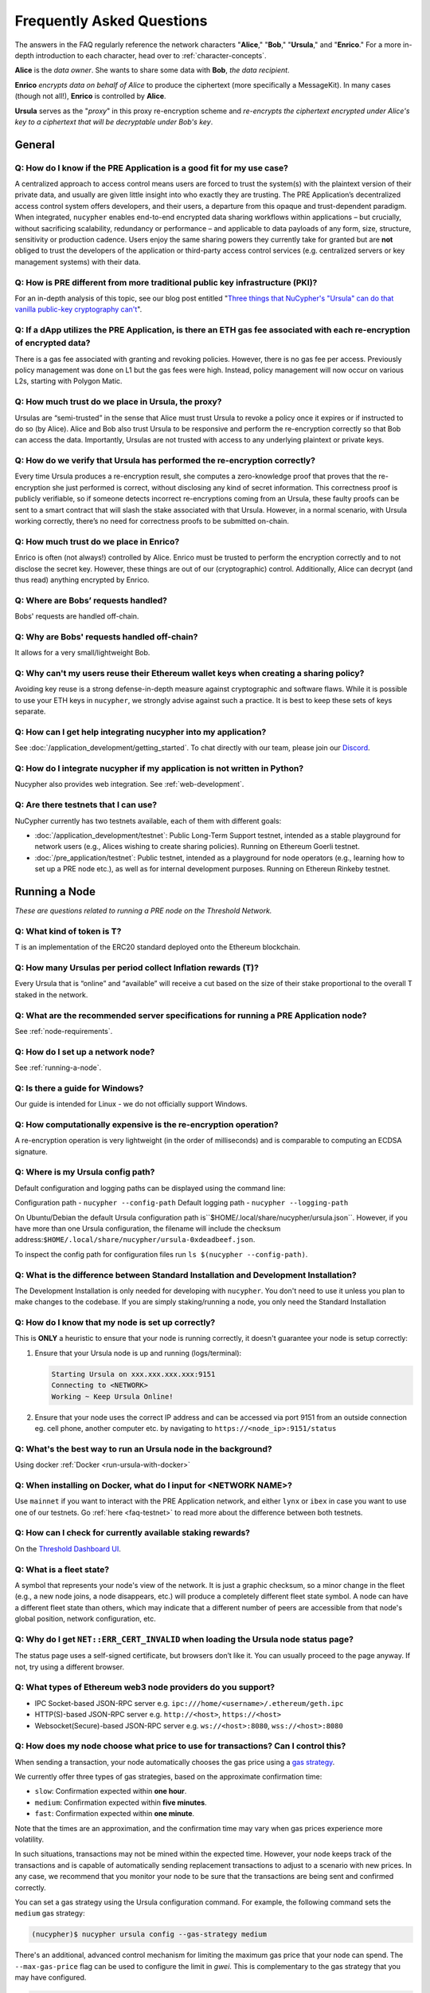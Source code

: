 ==========================
Frequently Asked Questions
==========================

The answers in the FAQ regularly reference the network characters "**Alice**," "**Bob**," "**Ursula**," and "**Enrico**." For a more in-depth introduction to each character, head over to :ref:`character-concepts`.

**Alice** is the *data owner*. She wants to share some data with **Bob**, *the data recipient*.

**Enrico** *encrypts data on behalf of Alice* to produce the ciphertext (more specifically a MessageKit). In many cases (though not all!), **Enrico** is controlled by **Alice**.

**Ursula** serves as the "*proxy*" in this proxy re-encryption scheme and *re-encrypts the ciphertext encrypted under Alice's key to a ciphertext that will be decryptable under Bob's key*.


General
-------

Q: How do I know if the PRE Application is a good fit for my use case?
~~~~~~~~~~~~~~~~~~~~~~~~~~~~~~~~~~~~~~~~~~~~~~~~~~~~~~~~~~~~~~~~~~~~~~

A centralized approach to access control means users are forced to trust the system(s) with the plaintext version of
their private data, and usually are given little insight into who exactly they are trusting. The PRE Application’s decentralized
access control system offers developers, and their users, a departure from this opaque and trust-dependent paradigm.
When integrated, ``nucypher`` enables end-to-end encrypted data sharing workflows within applications – but
crucially, without sacrificing scalability, redundancy or performance – and applicable to data payloads of
any form, size, structure, sensitivity or production cadence. Users enjoy the same sharing powers they
currently take for granted but are **not** obliged to trust the developers of the application or
third-party access control services (e.g. centralized servers or key management systems) with their data.

Q: How is PRE different from more traditional public key infrastructure (PKI)?
~~~~~~~~~~~~~~~~~~~~~~~~~~~~~~~~~~~~~~~~~~~~~~~~~~~~~~~~~~~~~~~~~~~~~~~~~~~~~~

For an in-depth analysis of this topic, see our blog post entitled "`Three things that NuCypher's "Ursula" can do that vanilla public-key cryptography can't <https://blog.nucypher.com/why-use-nucyphers-ursula-instead-of-traditional-public-key-cryptography/>`_".

Q: If a dApp utilizes the PRE Application, is there an ETH gas fee associated with each re-encryption of encrypted data?
~~~~~~~~~~~~~~~~~~~~~~~~~~~~~~~~~~~~~~~~~~~~~~~~~~~~~~~~~~~~~~~~~~~~~~~~~~~~~~~~~~~~~~~~~~~~~~~~~~~~~~~~~~~~~~~~~~~~~~~~

There is a gas fee associated with granting and revoking policies. However, there is no gas fee per access.
Previously policy management was done on L1 but the gas fees were high. Instead, policy management will now
occur on various L2s, starting with Polygon Matic.

Q: How much trust do we place in Ursula, the proxy?
~~~~~~~~~~~~~~~~~~~~~~~~~~~~~~~~~~~~~~~~~~~~~~~~~~~

Ursulas are “semi-trusted” in the sense that Alice must trust Ursula to revoke a policy once it expires or if instructed to do so (by Alice). Alice and Bob also trust Ursula to be responsive and perform the re-encryption correctly so that Bob can access the data.
Importantly, Ursulas are not trusted with access to any underlying plaintext or private keys.

Q: How do we verify that Ursula has performed the re-encryption correctly?
~~~~~~~~~~~~~~~~~~~~~~~~~~~~~~~~~~~~~~~~~~~~~~~~~~~~~~~~~~~~~~~~~~~~~~~~~~

Every time Ursula produces a re-encryption result, she computes a zero-knowledge proof that proves that the re-encryption she just performed is correct,
without disclosing any kind of secret information. This  correctness proof is publicly verifiable, so if
someone detects incorrect re-encryptions coming from an Ursula, these faulty proofs can be sent to a smart contract that will slash the stake
associated with that Ursula. However, in a normal scenario, with Ursula working correctly, there’s no need for correctness proofs to be
submitted on-chain.

Q: How much trust do we place in Enrico?
~~~~~~~~~~~~~~~~~~~~~~~~~~~~~~~~~~~~~~~~

Enrico is often (not always!) controlled by Alice. Enrico must be trusted to perform the encryption correctly and to not disclose the secret key.
However, these things are out of our (cryptographic) control. Additionally, Alice can decrypt (and thus read) anything encrypted by Enrico.

Q: Where are Bobs’ requests handled?
~~~~~~~~~~~~~~~~~~~~~~~~~~~~~~~~~~~~

Bobs' requests are handled off-chain.

Q: Why are Bobs' requests handled off-chain?
~~~~~~~~~~~~~~~~~~~~~~~~~~~~~~~~~~~~~~~~~~~~

It allows for a very small/lightweight Bob.

Q: Why can't my users reuse their Ethereum wallet keys when creating a sharing policy?
~~~~~~~~~~~~~~~~~~~~~~~~~~~~~~~~~~~~~~~~~~~~~~~~~~~~~~~~~~~~~~~~~~~~~~~~~~~~~~~~~~~~~~

Avoiding key reuse is a strong defense-in-depth measure against cryptographic and software flaws. While it is
possible to use your ETH keys in ``nucypher``, we strongly advise against such a practice. It is best to keep these
sets of keys separate.

Q: How can I get help integrating nucypher into my application?
~~~~~~~~~~~~~~~~~~~~~~~~~~~~~~~~~~~~~~~~~~~~~~~~~~~~~~~~~~~~~~~

See :doc:`/application_development/getting_started`. To chat directly with our team, please join our `Discord <https://discord.gg/Threshold>`_.

Q: How do I integrate nucypher if my application is not written in Python?
~~~~~~~~~~~~~~~~~~~~~~~~~~~~~~~~~~~~~~~~~~~~~~~~~~~~~~~~~~~~~~~~~~~~~~~~~~

Nucypher also provides web integration. See :ref:`web-development`.

.. _faq-testnet:

Q: Are there testnets that I can use?
~~~~~~~~~~~~~~~~~~~~~~~~~~~~~~~~~~~~~

NuCypher currently has two testnets available, each of them with different goals:

* :doc:`/application_development/testnet`: Public Long-Term Support testnet, intended as a stable playground for network users (e.g., Alices wishing to create sharing policies). Running on Ethereum Goerli testnet.
* :doc:`/pre_application/testnet`: Public testnet, intended as a playground for node operators (e.g., learning how to set up a PRE node etc.), as well as for internal development purposes. Running on Ethereun Rinkeby testnet.


Running a Node
--------------

*These are questions related to running a PRE node on the Threshold Network.*

Q: What kind of token is T?
~~~~~~~~~~~~~~~~~~~~~~~~~~~~

T is an implementation of the ERC20 standard deployed onto the Ethereum blockchain.

Q: How many Ursulas per period collect Inflation rewards (T)?
~~~~~~~~~~~~~~~~~~~~~~~~~~~~~~~~~~~~~~~~~~~~~~~~~~~~~~~~~~~~~~

Every Ursula that is “online” and “available” will receive a cut based on the
size of their stake proportional to the overall T staked in the network.


Q: What are the recommended server specifications for running a PRE Application node?
~~~~~~~~~~~~~~~~~~~~~~~~~~~~~~~~~~~~~~~~~~~~~~~~~~~~~~~~~~~~~~~~~~~~~~~~~~~~~~~~~~~~~

See :ref:`node-requirements`.


Q: How do I set up a network node?
~~~~~~~~~~~~~~~~~~~~~~~~~~~~~~~~~~

See :ref:`running-a-node`.

Q: Is there a guide for Windows?
~~~~~~~~~~~~~~~~~~~~~~~~~~~~~~~~

Our guide is intended for Linux - we do not officially support Windows.

Q: How computationally expensive is the re-encryption operation?
~~~~~~~~~~~~~~~~~~~~~~~~~~~~~~~~~~~~~~~~~~~~~~~~~~~~~~~~~~~~~~~~

A re-encryption operation is very lightweight (in the order of milliseconds) and is comparable to computing an ECDSA signature.

Q: Where is my Ursula config path?
~~~~~~~~~~~~~~~~~~~~~~~~~~~~~~~~~~

Default configuration and logging paths can be displayed using the command line:

Configuration path - ``nucypher --config-path``
Default logging path - ``nucypher --logging-path``

On Ubuntu/Debian the default Ursula configuration path is``$HOME/.local/share/nucypher/ursula.json``.
However, if you have more than one Ursula configuration, the filename will include the checksum address:``$HOME/.local/share/nucypher/ursula-0xdeadbeef.json``.

To inspect the config path for configuration files run ``ls $(nucypher --config-path)``.

Q: What is the difference between Standard Installation and Development Installation?
~~~~~~~~~~~~~~~~~~~~~~~~~~~~~~~~~~~~~~~~~~~~~~~~~~~~~~~~~~~~~~~~~~~~~~~~~~~~~~~~~~~~~

The Development Installation is only needed for developing with ``nucypher``. You don't need to use
it unless you plan to make changes to the codebase. If you are simply staking/running a node, you
only need the Standard Installation

Q: How do I know that my node is set up correctly?
~~~~~~~~~~~~~~~~~~~~~~~~~~~~~~~~~~~~~~~~~~~~~~~~~~

This is **ONLY** a heuristic to ensure that your node is running correctly, it doesn't guarantee your node is setup correctly:

#. Ensure that your Ursula node is up and running (logs/terminal):

   .. code::

        Starting Ursula on xxx.xxx.xxx.xxx:9151
        Connecting to <NETWORK>
        Working ~ Keep Ursula Online!

#. Ensure that your node uses the correct IP address and can be accessed via port 9151 from an outside
   connection eg. cell phone, another computer etc. by navigating to ``https://<node_ip>:9151/status``

Q: What's the best way to run an Ursula node in the background?
~~~~~~~~~~~~~~~~~~~~~~~~~~~~~~~~~~~~~~~~~~~~~~~~~~~~~~~~~~~~~~~

Using docker :ref:`Docker <run-ursula-with-docker>`

Q: When installing on Docker, what do I input for <NETWORK NAME>?
~~~~~~~~~~~~~~~~~~~~~~~~~~~~~~~~~~~~~~~~~~~~~~~~~~~~~~~~~~~~~~~~~

Use ``mainnet`` if you want to interact with the PRE Application network,
and either ``lynx`` or ``ibex`` in case you want to use one of our testnets.
Go :ref:`here <faq-testnet>` to read more about the difference between both testnets.

Q: How can I check for currently available staking rewards?
~~~~~~~~~~~~~~~~~~~~~~~~~~~~~~~~~~~~~~~~~~~~~~~~~~~~~~~~~~~

On the `Threshold Dashboard UI <https://dashboard.threshold.network>`_.

Q: What is a fleet state?
~~~~~~~~~~~~~~~~~~~~~~~~~

A symbol that represents your node's view of the network. It is just a
graphic checksum, so a minor change in the fleet (e.g., a new node joins, a node disappears, etc.)
will produce a completely different fleet state symbol. A node can have a
different fleet state than others, which may indicate that a different number of peers are accessible from
that node's global position, network configuration, etc.

Q: Why do I get ``NET::ERR_CERT_INVALID`` when loading the Ursula node status page?
~~~~~~~~~~~~~~~~~~~~~~~~~~~~~~~~~~~~~~~~~~~~~~~~~~~~~~~~~~~~~~~~~~~~~~~~~~~~~~~~~~~

The status page uses a self-signed certificate, but browsers don’t like it.
You can usually proceed to the page anyway. If not, try using a different browser.

Q: What types of Ethereum web3 node providers do you support?
~~~~~~~~~~~~~~~~~~~~~~~~~~~~~~~~~~~~~~~~~~~~~~~~~~~~~~~~~~~~~

* IPC Socket-based JSON-RPC server e.g. ``ipc:///home/<username>/.ethereum/geth.ipc``
* HTTP(S)-based JSON-RPC server e.g. ``http://<host>``, ``https://<host>``
* Websocket(Secure)-based JSON-RPC server e.g. ``ws://<host>:8080``, ``wss://<host>:8080``

Q: How does my node choose what price to use for transactions? Can I control this?
~~~~~~~~~~~~~~~~~~~~~~~~~~~~~~~~~~~~~~~~~~~~~~~~~~~~~~~~~~~~~~~~~~~~~~~~~~~~~~~~~~

When sending a transaction, your node automatically chooses the gas price
using a `gas strategy <https://web3py.readthedocs.io/en/stable/gas_price.html>`_.

We currently offer three types of gas strategies,
based on the approximate confirmation time:

- ``slow``: Confirmation expected within **one hour**.
- ``medium``: Confirmation expected within **five minutes**.
- ``fast``: Confirmation expected within **one minute**.

Note that the times are an approximation, and the confirmation time may vary
when gas prices experience more volatility.

In such situations, transactions may not be mined within the expected time.
However, your node keeps track of the transactions and is capable of automatically
sending replacement transactions to adjust to a scenario with new prices.
In any case, we recommend that you monitor your node to be sure that the
transactions are being sent and confirmed correctly.

You can set a gas strategy using the Ursula configuration command.
For example, the following command sets the ``medium`` gas strategy:

.. code:: bash

    (nucypher)$ nucypher ursula config --gas-strategy medium


There's an additional, advanced control mechanism for limiting the maximum
gas price that your node can spend.  The ``--max-gas-price`` flag can be used to configure the limit in `gwei`.
This is complementary to the gas strategy that you may have configured.

.. code:: bash

    (nucypher)$ nucypher ursula config --max-gas-price 50

.. warning::

    If you set a maximum limit and gas prices remain higher
    than that limit, it's possible that your node will not get
    the transaction included in the blockchain.

.. warning::

    The maximum gas price limit is an experimental feature and may be changed
    or removed in the future.


Threshold Network Merger
------------------------

*Questions related to the merger with the Keep Network to launch the Threshold Network* (More info `here <https://blog.threshold.network/threshold-launch/>`_).

Q: What are the benefits of the network merger between NU and Keep?
~~~~~~~~~~~~~~~~~~~~~~~~~~~~~~~~~~~~~~~~~~~~~~~~~~~~~~~~~~~~~~~~~~~

See `Twitter thread <https://twitter.com/NuCypher/status/1478478558280527885?s=20&t=sUDMynarfjnLv8blAxR5Yw>`_.

Q: What is the Threshold Network website
~~~~~~~~~~~~~~~~~~~~~~~~~~~~~~~~~~~~~~~~

https://threshold.network

Q: Is this NuCypher Discord server still in use?
~~~~~~~~~~~~~~~~~~~~~~~~~~~~~~~~~~~~~~~~~~~~~~~~

The community has migrated to the `Threshold Discord <https://discord.gg/Threshold>`_ and the NuCypher Discord server has been set to read-only.


Q: What is the T token address?
~~~~~~~~~~~~~~~~~~~~~~~~~~~~~~~

T is the work token for the Threshold Network. See https://etherscan.io/address/0xcdf7028ceab81fa0c6971208e83fa7872994bee5.

Q: How do I see my T tokens in my Metamask wallet?
~~~~~~~~~~~~~~~~~~~~~~~~~~~~~~~~~~~~~~~~~~~~~~~~~~

Input the T token address, ``0xCdF7028ceAB81fA0C6971208e83fa7872994beE5``, in your wallet.

Q: How do you upgrade NU to T?
~~~~~~~~~~~~~~~~~~~~~~~~~~~~~~

Via the `Threshold Dashboard <https://dashboard.threshold.network/upgrade/NU>`_.

Q: How do you downgrade T to NU?
~~~~~~~~~~~~~~~~~~~~~~~~~~~~~~~~

You can downgrade T back to NU through the smart contract directly.

However, ONLY to the original upgrade address can perform the downgrade, and only to the maximum of the original amount
that was upgraded (downgrading is not fungible).


Q: Is it possible to upgrade KEEP -> T then downgrade T -> NU?
~~~~~~~~~~~~~~~~~~~~~~~~~~~~~~~~~~~~~~~~~~~~~~~~~~~~~~~~~~~~~~

T can only be converted back to the original wrapped token.


Q: What is the NU → T VendingMachine address?
~~~~~~~~~~~~~~~~~~~~~~~~~~~~~~~~~~~~~~~~~~~~~

https://etherscan.io/address/0x1cca7e410ee41739792ea0a24e00349dd247680e

Q: What is the NU to T conversion ratio?
~~~~~~~~~~~~~~~~~~~~~~~~~~~~~~~~~~~~~~~~

1 NU = 3.259242493160746 T.

Q: Will the conversion rate be fixed regardless of NU and T price?
~~~~~~~~~~~~~~~~~~~~~~~~~~~~~~~~~~~~~~~~~~~~~~~~~~~~~~~~~~~~~~~~~~

Yes. The vending machine is perpetual and the ratio is static.

Q: Will KEEP / NU be delisted in favor of T?
~~~~~~~~~~~~~~~~~~~~~~~~~~~~~~~~~~~~~~~~~~~~

The token to participate in staking and governance will be T.  NU and KEEP held on exchanges
will be subject to exchanges' terms for the upgrade.  We can not speculate on when CEXs will
list or delist specific assets but the ultimate goal is for everyone who owns NU or KEEP
to eventually upgrade to T so that they can participate in the Threshold Network.

Q: How do I use the Vending Machine contract directly?
~~~~~~~~~~~~~~~~~~~~~~~~~~~~~~~~~~~~~~~~~~~~~~~~~~~~~~

See the `Vending Machine Documentation <https://github.com/threshold-network/solidity-contracts/blob/main/docs/rfc-2-vending-machine.adoc>`_.

Q: How do I stake T?
~~~~~~~~~~~~~~~~~~~~

Via the `Threshold Dashboard Staking UI <https://dashboard.threshold.network/staking>`_.

Q: What happens if my stake is/was locked?
~~~~~~~~~~~~~~~~~~~~~~~~~~~~~~~~~~~~~~~~~~

Unless a stake is subject to vesting associated with a legal agreement (e.g. SAFT 2 purchaser, team etc.) it will be immediately withdrawable. These Stakers can:

#. Withdraw any existing unlocked stake: https://stake.nucypher.network/manage/withdraw
#. Upgrade the unlocked NU to T: https://dashboard.threshold.network/upgrade/nu
#. Stake the upgraded T: https://dashboard.threshold.network/staking

For **locked** stakes, an adapter will allow these stakes to operate nodes on the Threshold Network and receive T token rewards. These Stakers can
migrate existing locked stakes from NU to Threshold via https://stake.nucypher.network/manage/stake. Once these stakes expire and the locked tokens become unlocked / liquid,
they can be upgraded to T and staked as T.

Q: Is there a minimum stake size?
~~~~~~~~~~~~~~~~~~~~~~~~~~~~~~~~~

The current minimum stake size for running a PRE node is 40,000 T but is tunable via governance.

Q: What happened to the existing NU contracts after the merge?
~~~~~~~~~~~~~~~~~~~~~~~~~~~~~~~~~~~~~~~~~~~~~~~~~~~~~~~~~~~~~~

They continue to exist on the Ethereum mainnet but most of the functionality is disabled.

Q: When was NU inflation halted?
~~~~~~~~~~~~~~~~~~~~~~~~~~~~~~~~

Thursday, December 30th after the execution
of NuCypher DAO proposal `#2 <https://client.aragon.org/#/nucypherdao/0x61950d573c741ca10ee6815de11bcbe7e60a0f10/vote/2/>`_

Q: Can I still withdraw my ETH from WorkLock?
~~~~~~~~~~~~~~~~~~~~~~~~~~~~~~~~~~~~~~~~~~~~~

It is withdrawable. The ``StakingEscrow`` contract still contains the code needed for anyone who still has ETH locked in Worklock.
